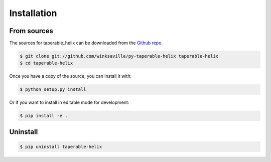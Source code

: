 .. highlight:: shell

============
Installation
============


..
  Stable release
  --------------

  To install taperable-helix, run this command in your terminal:
  
  .. code-block:: console
  
      $ pip install taperable-helix
  
  This is the preferred method to install taperable_helix, as it will always install the most recent stable release.
  
  If you don't have `pip`_ installed, this `Python installation guide`_ can guide
  you through the process.
  
  .. _pip: https://pip.pypa.io
  .. _Python installation guide: http://docs.python-guide.org/en/latest/starting/installation/
  

From sources
------------

The sources for taperable_helix can be downloaded from the `Github repo`_.

..
  You can either clone the public repository:

.. code-block:: console

    $ git clone git://github.com/winksaville/py-taperable-helix taperable-helix
    $ cd taperable-helix

..
  Or download the `tarball`_:
  
  .. code-block:: console
  
      $ curl -OJL https://github.com/winksaville/taperable_helix/tarball/master

Once you have a copy of the source, you can install it with:

.. code-block:: console

    $ python setup.py install

Or if you want to install in editable mode for development:

.. code-block:: console

    $ pip install -e . 

Uninstall
---------

.. code-block:: console

    $ pip uninstall taperable-helix


.. _Github repo: https://github.com/winksaville/taperable_helix
..
   .. _tarball: https://github.com/winksaville/taperable_helix/tarball/master
